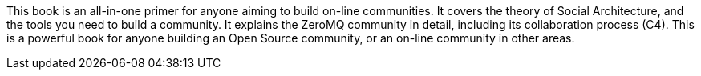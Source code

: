 <<<

[colophon]

This book is an all-in-one primer for anyone aiming to build on-line communities.
It covers the theory of Social Architecture, and the tools you need to build a community.
It explains the ZeroMQ community in detail, including its collaboration process (C4).
This is a powerful book for anyone building an Open Source community, or an on-line community in other areas.
